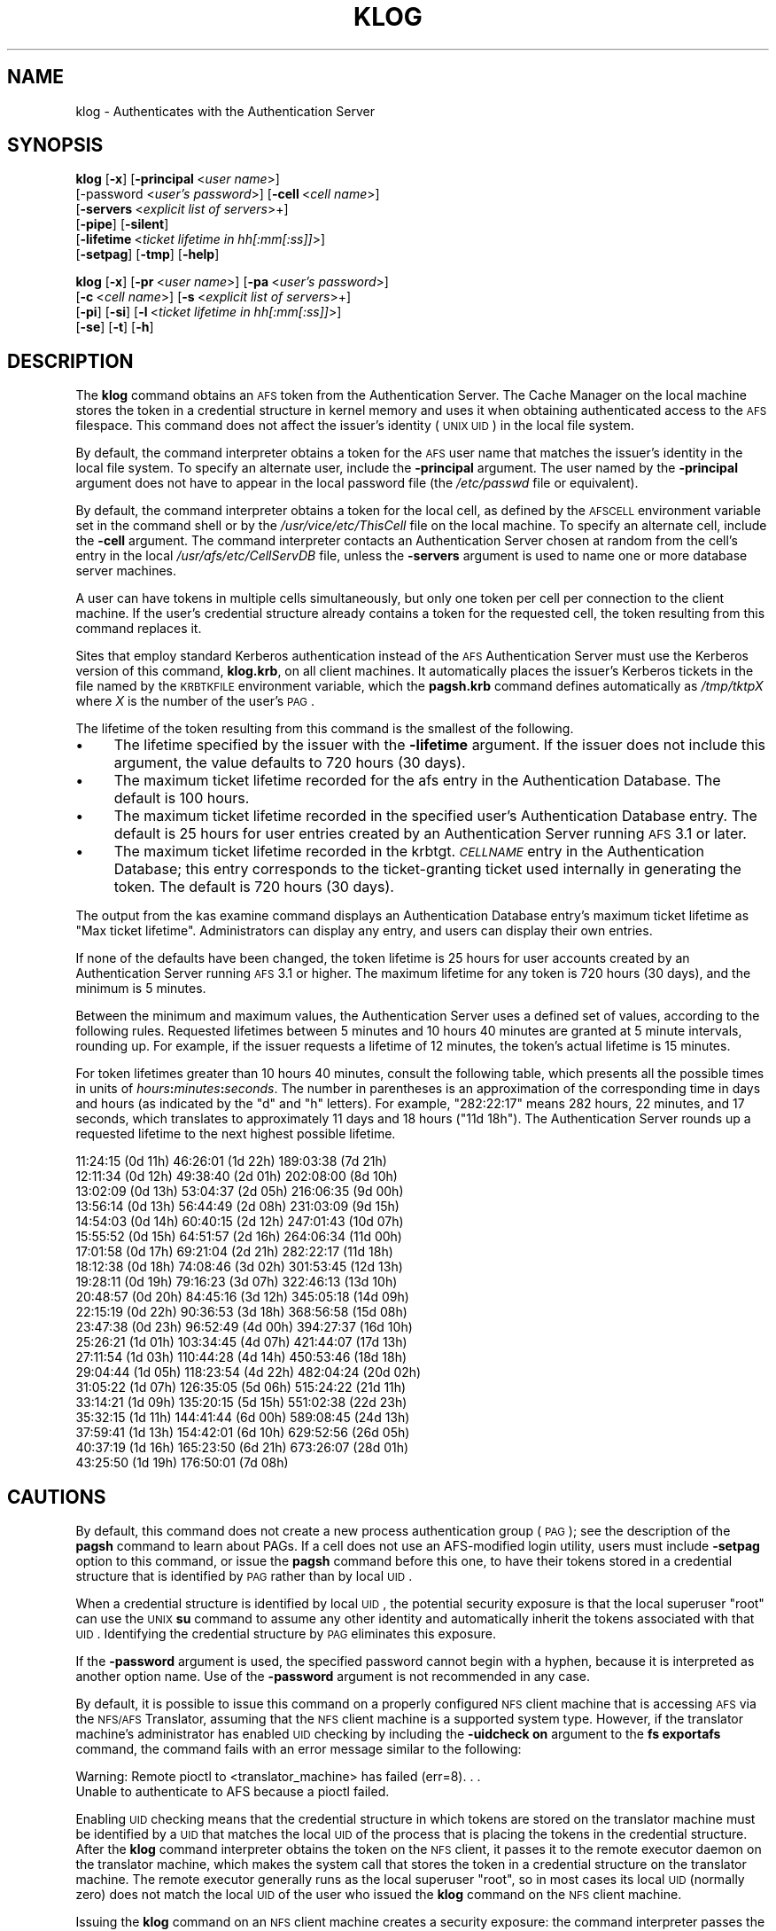 .\" Automatically generated by Pod::Man v1.37, Pod::Parser v1.32
.\"
.\" Standard preamble:
.\" ========================================================================
.de Sh \" Subsection heading
.br
.if t .Sp
.ne 5
.PP
\fB\\$1\fR
.PP
..
.de Sp \" Vertical space (when we can't use .PP)
.if t .sp .5v
.if n .sp
..
.de Vb \" Begin verbatim text
.ft CW
.nf
.ne \\$1
..
.de Ve \" End verbatim text
.ft R
.fi
..
.\" Set up some character translations and predefined strings.  \*(-- will
.\" give an unbreakable dash, \*(PI will give pi, \*(L" will give a left
.\" double quote, and \*(R" will give a right double quote.  \*(C+ will
.\" give a nicer C++.  Capital omega is used to do unbreakable dashes and
.\" therefore won't be available.  \*(C` and \*(C' expand to `' in nroff,
.\" nothing in troff, for use with C<>.
.tr \(*W-
.ds C+ C\v'-.1v'\h'-1p'\s-2+\h'-1p'+\s0\v'.1v'\h'-1p'
.ie n \{\
.    ds -- \(*W-
.    ds PI pi
.    if (\n(.H=4u)&(1m=24u) .ds -- \(*W\h'-12u'\(*W\h'-12u'-\" diablo 10 pitch
.    if (\n(.H=4u)&(1m=20u) .ds -- \(*W\h'-12u'\(*W\h'-8u'-\"  diablo 12 pitch
.    ds L" ""
.    ds R" ""
.    ds C` ""
.    ds C' ""
'br\}
.el\{\
.    ds -- \|\(em\|
.    ds PI \(*p
.    ds L" ``
.    ds R" ''
'br\}
.\"
.\" If the F register is turned on, we'll generate index entries on stderr for
.\" titles (.TH), headers (.SH), subsections (.Sh), items (.Ip), and index
.\" entries marked with X<> in POD.  Of course, you'll have to process the
.\" output yourself in some meaningful fashion.
.if \nF \{\
.    de IX
.    tm Index:\\$1\t\\n%\t"\\$2"
..
.    nr % 0
.    rr F
.\}
.\"
.\" For nroff, turn off justification.  Always turn off hyphenation; it makes
.\" way too many mistakes in technical documents.
.hy 0
.if n .na
.\"
.\" Accent mark definitions (@(#)ms.acc 1.5 88/02/08 SMI; from UCB 4.2).
.\" Fear.  Run.  Save yourself.  No user-serviceable parts.
.    \" fudge factors for nroff and troff
.if n \{\
.    ds #H 0
.    ds #V .8m
.    ds #F .3m
.    ds #[ \f1
.    ds #] \fP
.\}
.if t \{\
.    ds #H ((1u-(\\\\n(.fu%2u))*.13m)
.    ds #V .6m
.    ds #F 0
.    ds #[ \&
.    ds #] \&
.\}
.    \" simple accents for nroff and troff
.if n \{\
.    ds ' \&
.    ds ` \&
.    ds ^ \&
.    ds , \&
.    ds ~ ~
.    ds /
.\}
.if t \{\
.    ds ' \\k:\h'-(\\n(.wu*8/10-\*(#H)'\'\h"|\\n:u"
.    ds ` \\k:\h'-(\\n(.wu*8/10-\*(#H)'\`\h'|\\n:u'
.    ds ^ \\k:\h'-(\\n(.wu*10/11-\*(#H)'^\h'|\\n:u'
.    ds , \\k:\h'-(\\n(.wu*8/10)',\h'|\\n:u'
.    ds ~ \\k:\h'-(\\n(.wu-\*(#H-.1m)'~\h'|\\n:u'
.    ds / \\k:\h'-(\\n(.wu*8/10-\*(#H)'\z\(sl\h'|\\n:u'
.\}
.    \" troff and (daisy-wheel) nroff accents
.ds : \\k:\h'-(\\n(.wu*8/10-\*(#H+.1m+\*(#F)'\v'-\*(#V'\z.\h'.2m+\*(#F'.\h'|\\n:u'\v'\*(#V'
.ds 8 \h'\*(#H'\(*b\h'-\*(#H'
.ds o \\k:\h'-(\\n(.wu+\w'\(de'u-\*(#H)/2u'\v'-.3n'\*(#[\z\(de\v'.3n'\h'|\\n:u'\*(#]
.ds d- \h'\*(#H'\(pd\h'-\w'~'u'\v'-.25m'\f2\(hy\fP\v'.25m'\h'-\*(#H'
.ds D- D\\k:\h'-\w'D'u'\v'-.11m'\z\(hy\v'.11m'\h'|\\n:u'
.ds th \*(#[\v'.3m'\s+1I\s-1\v'-.3m'\h'-(\w'I'u*2/3)'\s-1o\s+1\*(#]
.ds Th \*(#[\s+2I\s-2\h'-\w'I'u*3/5'\v'-.3m'o\v'.3m'\*(#]
.ds ae a\h'-(\w'a'u*4/10)'e
.ds Ae A\h'-(\w'A'u*4/10)'E
.    \" corrections for vroff
.if v .ds ~ \\k:\h'-(\\n(.wu*9/10-\*(#H)'\s-2\u~\d\s+2\h'|\\n:u'
.if v .ds ^ \\k:\h'-(\\n(.wu*10/11-\*(#H)'\v'-.4m'^\v'.4m'\h'|\\n:u'
.    \" for low resolution devices (crt and lpr)
.if \n(.H>23 .if \n(.V>19 \
\{\
.    ds : e
.    ds 8 ss
.    ds o a
.    ds d- d\h'-1'\(ga
.    ds D- D\h'-1'\(hy
.    ds th \o'bp'
.    ds Th \o'LP'
.    ds ae ae
.    ds Ae AE
.\}
.rm #[ #] #H #V #F C
.\" ========================================================================
.\"
.IX Title "KLOG 1"
.TH KLOG 1 "2006-10-10" "OpenAFS" "AFS Command Reference"
.SH "NAME"
klog \- Authenticates with the Authentication Server
.SH "SYNOPSIS"
.IX Header "SYNOPSIS"
\&\fBklog\fR [\fB\-x\fR] [\fB\-principal\fR\ <\fIuser\ name\fR>]
    [\-password <\fIuser's password\fR>] [\fB\-cell\fR\ <\fIcell\ name\fR>]
    [\fB\-servers\fR\ <\fIexplicit\ list\ of\ servers\fR>+]
    [\fB\-pipe\fR] [\fB\-silent\fR]
    [\fB\-lifetime\fR\ <\fIticket\ lifetime\ in\ hh[:mm[:ss]]\fR>]
    [\fB\-setpag\fR] [\fB\-tmp\fR] [\fB\-help\fR]
.PP
\&\fBklog\fR [\fB\-x\fR] [\fB\-pr\fR\ <\fIuser\ name\fR>] [\fB\-pa\fR\ <\fIuser's\ password\fR>]
    [\fB\-c\fR\ <\fIcell\ name\fR>]  [\fB\-s\fR\ <\fIexplicit\ list\ of\ servers\fR>+]
    [\fB\-pi\fR] [\fB\-si\fR] [\fB\-l\fR\ <\fIticket\ lifetime\ in\ hh[:mm[:ss]]\fR>]
    [\fB\-se\fR] [\fB\-t\fR] [\fB\-h\fR]
.SH "DESCRIPTION"
.IX Header "DESCRIPTION"
The \fBklog\fR command obtains an \s-1AFS\s0 token from the Authentication
Server. The Cache Manager on the local machine stores the token in a
credential structure in kernel memory and uses it when obtaining
authenticated access to the \s-1AFS\s0 filespace. This command does not affect
the issuer's identity (\s-1UNIX\s0 \s-1UID\s0) in the local file system.
.PP
By default, the command interpreter obtains a token for the \s-1AFS\s0 user name
that matches the issuer's identity in the local file system. To specify an
alternate user, include the \fB\-principal\fR argument.  The user named by the
\&\fB\-principal\fR argument does not have to appear in the local password file
(the \fI/etc/passwd\fR file or equivalent).
.PP
By default, the command interpreter obtains a token for the local cell, as
defined by the \s-1AFSCELL\s0 environment variable set in the command shell or by
the \fI/usr/vice/etc/ThisCell\fR file on the local machine. To specify an
alternate cell, include the \fB\-cell\fR argument. The command interpreter
contacts an Authentication Server chosen at random from the cell's entry
in the local \fI/usr/afs/etc/CellServDB\fR file, unless the \fB\-servers\fR
argument is used to name one or more database server machines.
.PP
A user can have tokens in multiple cells simultaneously, but only one
token per cell per connection to the client machine. If the user's
credential structure already contains a token for the requested cell, the
token resulting from this command replaces it.
.PP
Sites that employ standard Kerberos authentication instead of the \s-1AFS\s0
Authentication Server must use the Kerberos version of this command,
\&\fBklog.krb\fR, on all client machines. It automatically places the issuer's
Kerberos tickets in the file named by the \s-1KRBTKFILE\s0 environment variable,
which the \fBpagsh.krb\fR command defines automatically as \fI/tmp/tktp\fIX\fI\fR
where \fIX\fR is the number of the user's \s-1PAG\s0.
.PP
The lifetime of the token resulting from this command is the smallest of
the following.
.IP "\(bu" 4
The lifetime specified by the issuer with the \fB\-lifetime\fR argument. If
the issuer does not include this argument, the value defaults to 720 hours
(30 days).
.IP "\(bu" 4
The maximum ticket lifetime recorded for the afs entry in the
Authentication Database. The default is 100 hours.
.IP "\(bu" 4
The maximum ticket lifetime recorded in the specified user's
Authentication Database entry. The default is 25 hours for user entries
created by an Authentication Server running \s-1AFS\s0 3.1 or later.
.IP "\(bu" 4
The maximum ticket lifetime recorded in the krbtgt.\fI\s-1CELLNAME\s0\fR entry in
the Authentication Database; this entry corresponds to the ticket-granting
ticket used internally in generating the token. The default is 720 hours
(30 days).
.PP
The output from the kas examine command displays an Authentication
Database entry's maximum ticket lifetime as \f(CW\*(C`Max ticket
lifetime\*(C'\fR. Administrators can display any entry, and users can display
their own entries.
.PP
If none of the defaults have been changed, the token lifetime is 25 hours
for user accounts created by an Authentication Server running \s-1AFS\s0 3.1 or
higher. The maximum lifetime for any token is 720 hours (30 days), and the
minimum is 5 minutes.
.PP
Between the minimum and maximum values, the Authentication Server uses a
defined set of values, according to the following rules. Requested
lifetimes between 5 minutes and 10 hours 40 minutes are granted at 5
minute intervals, rounding up. For example, if the issuer requests a
lifetime of 12 minutes, the token's actual lifetime is 15 minutes.
.PP
For token lifetimes greater than 10 hours 40 minutes, consult the
following table, which presents all the possible times in units of
\&\fIhours\fR\fB:\fR\fIminutes\fR\fB:\fR\fIseconds\fR.  The number in parentheses is an
approximation of the corresponding time in days and hours (as indicated by
the \f(CW\*(C`d\*(C'\fR and \f(CW\*(C`h\*(C'\fR letters). For example, \f(CW\*(C`282:22:17\*(C'\fR means 282 hours, 22
minutes, and 17 seconds, which translates to approximately 11 days and 18
hours (\f(CW\*(C`11d 18h\*(C'\fR). The Authentication Server rounds up a requested
lifetime to the next highest possible lifetime.
.PP
.Vb 21
\&   11:24:15 (0d 11h)    46:26:01 (1d 22h)  189:03:38 (7d 21h)
\&   12:11:34 (0d 12h)    49:38:40 (2d 01h)  202:08:00 (8d 10h)
\&   13:02:09 (0d 13h)    53:04:37 (2d 05h)  216:06:35 (9d 00h)
\&   13:56:14 (0d 13h)    56:44:49 (2d 08h)  231:03:09 (9d 15h)
\&   14:54:03 (0d 14h)    60:40:15 (2d 12h)  247:01:43 (10d 07h)
\&   15:55:52 (0d 15h)    64:51:57 (2d 16h)  264:06:34 (11d 00h)
\&   17:01:58 (0d 17h)    69:21:04 (2d 21h)  282:22:17 (11d 18h)
\&   18:12:38 (0d 18h)    74:08:46 (3d 02h)  301:53:45 (12d 13h)
\&   19:28:11 (0d 19h)    79:16:23 (3d 07h)  322:46:13 (13d 10h)
\&   20:48:57 (0d 20h)    84:45:16 (3d 12h)  345:05:18 (14d 09h)
\&   22:15:19 (0d 22h)    90:36:53 (3d 18h)  368:56:58 (15d 08h)
\&   23:47:38 (0d 23h)    96:52:49 (4d 00h)  394:27:37 (16d 10h)
\&   25:26:21 (1d 01h)   103:34:45 (4d 07h)  421:44:07 (17d 13h)
\&   27:11:54 (1d 03h)   110:44:28 (4d 14h)  450:53:46 (18d 18h)
\&   29:04:44 (1d 05h)   118:23:54 (4d 22h)  482:04:24 (20d 02h)
\&   31:05:22 (1d 07h)   126:35:05 (5d 06h)  515:24:22 (21d 11h)
\&   33:14:21 (1d 09h)   135:20:15 (5d 15h)  551:02:38 (22d 23h)
\&   35:32:15 (1d 11h)   144:41:44 (6d 00h)  589:08:45 (24d 13h)
\&   37:59:41 (1d 13h)   154:42:01 (6d 10h)  629:52:56 (26d 05h)
\&   40:37:19 (1d 16h)   165:23:50 (6d 21h)  673:26:07 (28d 01h)
\&   43:25:50 (1d 19h)   176:50:01 (7d 08h)
.Ve
.SH "CAUTIONS"
.IX Header "CAUTIONS"
By default, this command does not create a new process authentication
group (\s-1PAG\s0); see the description of the \fBpagsh\fR command to learn about
PAGs. If a cell does not use an AFS-modified login utility, users must
include \fB\-setpag\fR option to this command, or issue the \fBpagsh\fR command
before this one, to have their tokens stored in a credential structure
that is identified by \s-1PAG\s0 rather than by local \s-1UID\s0.
.PP
When a credential structure is identified by local \s-1UID\s0, the potential
security exposure is that the local superuser \f(CW\*(C`root\*(C'\fR can use the \s-1UNIX\s0
\&\fBsu\fR command to assume any other identity and automatically inherit the
tokens associated with that \s-1UID\s0. Identifying the credential structure by
\&\s-1PAG\s0 eliminates this exposure.
.PP
If the \fB\-password\fR argument is used, the specified password cannot begin
with a hyphen, because it is interpreted as another option name.  Use of
the \fB\-password\fR argument is not recommended in any case.
.PP
By default, it is possible to issue this command on a properly configured
\&\s-1NFS\s0 client machine that is accessing \s-1AFS\s0 via the \s-1NFS/AFS\s0 Translator,
assuming that the \s-1NFS\s0 client machine is a supported system type. However,
if the translator machine's administrator has enabled \s-1UID\s0 checking by
including the \fB\-uidcheck on\fR argument to the \fBfs exportafs\fR command, the
command fails with an error message similar to the following:
.PP
.Vb 2
\&   Warning: Remote pioctl to <translator_machine> has failed (err=8). . .
\&   Unable to authenticate to AFS because a pioctl failed.
.Ve
.PP
Enabling \s-1UID\s0 checking means that the credential structure in which tokens
are stored on the translator machine must be identified by a \s-1UID\s0 that
matches the local \s-1UID\s0 of the process that is placing the tokens in the
credential structure. After the \fBklog\fR command interpreter obtains the
token on the \s-1NFS\s0 client, it passes it to the remote executor daemon on the
translator machine, which makes the system call that stores the token in a
credential structure on the translator machine. The remote executor
generally runs as the local superuser \f(CW\*(C`root\*(C'\fR, so in most cases its local
\&\s-1UID\s0 (normally zero) does not match the local \s-1UID\s0 of the user who issued
the \fBklog\fR command on the \s-1NFS\s0 client machine.
.PP
Issuing the \fBklog\fR command on an \s-1NFS\s0 client machine creates a security
exposure: the command interpreter passes the token across the network to
the remote executor daemon in clear text mode.
.SH "OPTIONS"
.IX Header "OPTIONS"
.IP "\fB\-x\fR" 4
.IX Item "-x"
Appears only for backwards compatibility. Its former function is now the
default behavior of this command.
.IP "\fB\-principal\fR <\fIuser name\fR>" 4
.IX Item "-principal <user name>"
Specifies the user name to authenticate. If this argument is omitted, the
Authentication Server attempts to authenticate the user logged into the
local system.
.IP "\fB\-password\fR <\fIuser's password\fR>" 4
.IX Item "-password <user's password>"
Specifies the issuer's password (or that of the alternate user identified
by the \fB\-principal\fR argument). Omit this argument to have the command
interpreter prompt for the password, in which case it does not echo
visibly in the command shell.
.IP "\fB\-cell\fR <\fIcell name\fR>" 4
.IX Item "-cell <cell name>"
Specifies the cell for which to obtain a token. The command is directed to
that cell's Authentication Servers. During a single login session on a
given machine, a user can be authenticated in multiple cells
simultaneously, but can have only one token at a time for each of them
(that is, can only authenticate under one identity per cell per session on
a machine). It is acceptable to abbreviate the cell name to the shortest
form that distinguishes it from the other cells listed in the
\&\fI/usr/vice/etc/CellServDB\fR file on the client machine on which the
command is issued.
.Sp
If this argument is omitted, the command is executed in the local cell, as
defined
.RS 4
.IP "*" 4
First, by the value of the environment variable \s-1AFSCELL\s0.
.IP "*" 4
Second, in the \fI/usr/vice/etc/ThisCell\fR file on the client machine on
which the command is issued.
.RE
.RS 4
.RE
.IP "\fB\-servers\fR <\fIexplicit list of servers\fR>+" 4
.IX Item "-servers <explicit list of servers>+"
Establishes a connection with the Authentication Server running on each
specified database server machine. The command interpreter then chooses
one of these at random to execute the command. It is best to provide
fully-qualified hostnames, but abbreviated forms are possibly acceptable
depending on the state of the cell's name server at the time the command
is issued. This option is useful for testing specific servers if problems
are encountered.
.Sp
If this argument is omitted, the command interpreter establishes a
connection with each machine listed for the indicated cell in the local
copy of the \fI/usr/vice/etc/CellServDB\fR file, and then chooses one of them
at random for command execution.
.IP "\fB\-pipe\fR" 4
.IX Item "-pipe"
Suppresses all output to the standard output stream, including prompts and
error messages. The \fBklog\fR command interpreter expects to receive the
password from the standard input stream. Do not use this argument; it is
designed for use by application programs rather than human users.
.IP "\fB\-silent\fR" 4
.IX Item "-silent"
Suppresses some of the trace messages that the klog command produces on
the standard output stream by default. It still reports on major problems
encountered.
.IP "\fB\-lifetime\fR <\fIticket lifetime\fR" 4
.IX Item "-lifetime <ticket lifetime"
Requests a specific lifetime for the token. Provide a number of hours and
optionally minutes and seconds in the format \fIhh\fR[\fB:\fR\fImm\fR[\fB:\fR\fIss\fR]].
The value is used in calculating the token lifetime as described in
\&\s-1DESCRIPTION\s0.
.IP "\fB\-setpag\fR" 4
.IX Item "-setpag"
Creates a process authentication group (\s-1PAG\s0) prior to requesting
authentication. The token is associated with the newly created \s-1PAG\s0.
.IP "\fB\-tmp\fR" 4
.IX Item "-tmp"
Creates a Kerberos-style ticket file in the \fI/tmp\fR directory of the local
machine. The file is called \fItkt.\fI\s-1AFS_UID\s0\fI\fR where \fI\s-1AFS_UID\s0\fR is the \s-1AFS\s0
\&\s-1UID\s0 of the issuer.
.IP "\fB\-help\fR" 4
.IX Item "-help"
Prints the online help for this command. All other valid options are
ignored.
.SH "OUTPUT"
.IX Header "OUTPUT"
The following message indicates that the limit on consecutive
authentication failures has been exceeded. An administrator can use the
\&\fBkas unlock\fR command to unlock the account, or the issuer can wait until
the lockout time for the account has passed. (The time is set with the
\&\fB\-locktime\fR argument to the \fBkas setfields\fR command and displayed in the
output from the \fBkas examine\fR command).
.PP
.Vb 1
\&   Unable to authenticate to AFS because ID is locked \- see your system admin
.Ve
.PP
If the \fB\-tmp\fR flag is included, the following message confirms that a
Kerberos-style ticket file was created:
.PP
.Vb 1
\&   Wrote ticket file to /tmp
.Ve
.SH "EXAMPLES"
.IX Header "EXAMPLES"
Most often, this command is issued without arguments. The appropriate
password is for the person currently logged into the local system. The
ticket's lifetime is calculated as described in \s-1DESCRIPTION\s0 (if no
defaults have been changed, it is 25 hours for a user whose Authentication
Database entry was created in \s-1AFS\s0 3.1 or later).
.PP
.Vb 2
\&   % klog
\&   Password:
.Ve
.PP
The following example authenticates the user as admin in the \s-1ABC\s0
Corporation's test cell:
.PP
.Vb 2
\&   % klog \-principal admin \-cell test.abc.com
\&   Password:
.Ve
.PP
In the following, the issuer requests a ticket lifetime of 104 hours 30
minutes (4 days 8 hours 30 minutes). Presuming that this lifetime is
allowed by the maximum ticket lifetimes and other factors described in
\&\s-1DESCRIPTION\s0, the token's lifetime is 110:44:28, which is the next
largest possible value.
.PP
.Vb 2
\&   % klog \-lifetime 104:30
\&   Password:
.Ve
.SH "PRIVILEGE REQUIRED"
.IX Header "PRIVILEGE REQUIRED"
None
.SH "SEE ALSO"
.IX Header "SEE ALSO"
\&\fIfs_exportafs\fR\|(1),
\&\fIkas_examine\fR\|(8),
\&\fIkas_setfields\fR\|(8),
\&\fIkas_unlock\fR\|(8),
\&\fIkaserver\fR\|(8),
\&\fIpagsh\fR\|(1),
\&\fItokens\fR\|(1)
.SH "COPYRIGHT"
.IX Header "COPYRIGHT"
\&\s-1IBM\s0 Corporation 2000. <http://www.ibm.com/> All Rights Reserved.
.PP
This documentation is covered by the \s-1IBM\s0 Public License Version 1.0.  It was
converted from \s-1HTML\s0 to \s-1POD\s0 by software written by Chas Williams and Russ
Allbery, based on work by Alf Wachsmann and Elizabeth Cassell.
